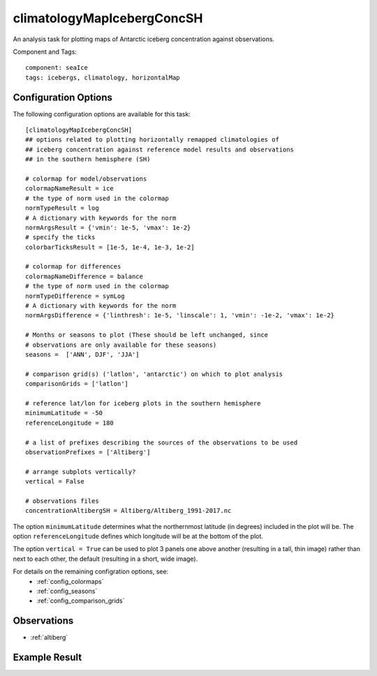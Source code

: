 .. _task_climatologyMapIcebergConcSH:

climatologyMapIcebergConcSH
===========================

An analysis task for plotting maps of Antarctic iceberg concentration against
observations.

Component and Tags::

  component: seaIce
  tags: icebergs, climatology, horizontalMap

Configuration Options
---------------------

The following configuration options are available for this task::

  [climatologyMapIcebergConcSH]
  ## options related to plotting horizontally remapped climatologies of
  ## iceberg concentration against reference model results and observations
  ## in the southern hemisphere (SH)

  # colormap for model/observations
  colormapNameResult = ice
  # the type of norm used in the colormap
  normTypeResult = log
  # A dictionary with keywords for the norm
  normArgsResult = {'vmin': 1e-5, 'vmax': 1e-2}
  # specify the ticks
  colorbarTicksResult = [1e-5, 1e-4, 1e-3, 1e-2]

  # colormap for differences
  colormapNameDifference = balance
  # the type of norm used in the colormap
  normTypeDifference = symLog
  # A dictionary with keywords for the norm
  normArgsDifference = {'linthresh': 1e-5, 'linscale': 1, 'vmin': -1e-2, 'vmax': 1e-2}

  # Months or seasons to plot (These should be left unchanged, since
  # observations are only available for these seasons)
  seasons =  ['ANN', DJF', 'JJA']

  # comparison grid(s) ('latlon', 'antarctic') on which to plot analysis
  comparisonGrids = ['latlon']

  # reference lat/lon for iceberg plots in the southern hemisphere
  minimumLatitude = -50
  referenceLongitude = 180

  # a list of prefixes describing the sources of the observations to be used
  observationPrefixes = ['Altiberg']

  # arrange subplots vertically?
  vertical = False

  # observations files
  concentrationAltibergSH = Altiberg/Altiberg_1991-2017.nc

The option ``minimumLatitude`` determines what the northernmost latitude (in
degrees) included in the plot will be.  The option ``referenceLongitude``
defines which longitude will be at the bottom of the plot.

The option ``vertical = True`` can be used to plot 3 panels one above another
(resulting in a tall, thin image) rather than next to each other, the default
(resulting in a short, wide image).

For details on the remaining configration options, see:
 * :ref:`config_colormaps`
 * :ref:`config_seasons`
 * :ref:`config_comparison_grids`

Observations
------------
* :ref:`altiberg`

Example Result
--------------
.. image:: examples/berg_conc_sh.png
   :width: 720 px
   :align: center

